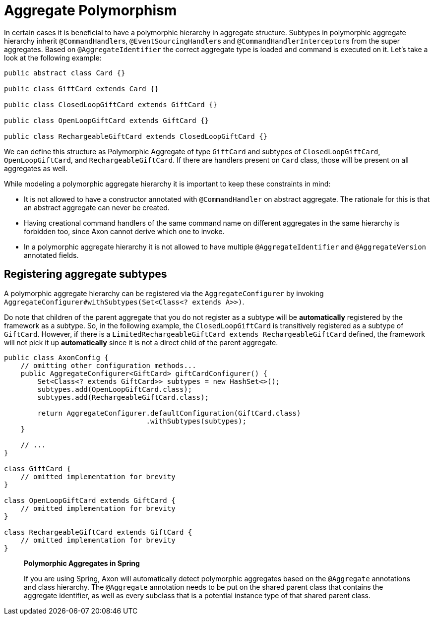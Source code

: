 = Aggregate Polymorphism

In certain cases it is beneficial to have a polymorphic hierarchy in aggregate structure.
Subtypes in polymorphic aggregate hierarchy inherit ``@CommandHandler``s, ``@EventSourcingHandler``s  and ``@CommandHandlerInterceptor``s from the super aggregates.
Based on `@AggregateIdentifier` the correct aggregate type is loaded and command is executed on it.
Let's take a look at the following example:

[,java]
----
public abstract class Card {}

public class GiftCard extends Card {}

public class ClosedLoopGiftCard extends GiftCard {}

public class OpenLoopGiftCard extends GiftCard {}

public class RechargeableGiftCard extends ClosedLoopGiftCard {}
----

We can define this structure as Polymorphic Aggregate of type `GiftCard` and subtypes of `ClosedLoopGiftCard`,  `OpenLoopGiftCard`, and `RechargeableGiftCard`.
If there are handlers present on `Card` class, those will be present on all aggregates as well.

While modeling a polymorphic aggregate hierarchy it is important to keep these constraints in mind:

* It is not allowed to have a constructor annotated with `@CommandHandler` on abstract aggregate.
The rationale for this is that an abstract aggregate can never be created.
* Having creational command handlers of the same command name on different aggregates in the same hierarchy is  forbidden too, since Axon cannot derive which one to invoke.
* In a polymorphic aggregate hierarchy it is not allowed to have multiple `@AggregateIdentifier`  and `@AggregateVersion` annotated fields.

== Registering aggregate subtypes

A polymorphic aggregate hierarchy can be registered via the `AggregateConfigurer` by invoking  `AggregateConfigurer#withSubtypes(Set<Class<?
extends A>>)`.

Do note that children of the parent aggregate that you do not register as a subtype will be *automatically*  registered by the framework as a subtype.
So, in the following example, the `ClosedLoopGiftCard` is transitively registered as a subtype of `GiftCard`.
However, if there is a `LimitedRechargeableGiftCard extends RechargeableGiftCard` defined,  the framework will not pick it up *automatically* since it is not a direct child of the parent aggregate.

[,java]
----
public class AxonConfig {
    // omitting other configuration methods...
    public AggregateConfigurer<GiftCard> giftCardConfigurer() {
        Set<Class<? extends GiftCard>> subtypes = new HashSet<>();
        subtypes.add(OpenLoopGiftCard.class);
        subtypes.add(RechargeableGiftCard.class);

        return AggregateConfigurer.defaultConfiguration(GiftCard.class)
                                  .withSubtypes(subtypes);
    }

    // ...
}

class GiftCard {
    // omitted implementation for brevity
}

class OpenLoopGiftCard extends GiftCard {
    // omitted implementation for brevity
}

class RechargeableGiftCard extends GiftCard {
    // omitted implementation for brevity
}
----

____
*Polymorphic Aggregates in Spring*

If you are using Spring,  Axon will automatically detect polymorphic aggregates based on the `@Aggregate` annotations and class hierarchy.
The `@Aggregate` annotation needs to be put on the shared parent class that contains the aggregate identifier,  as well as every subclass that is a potential instance type of that shared parent class.
____
